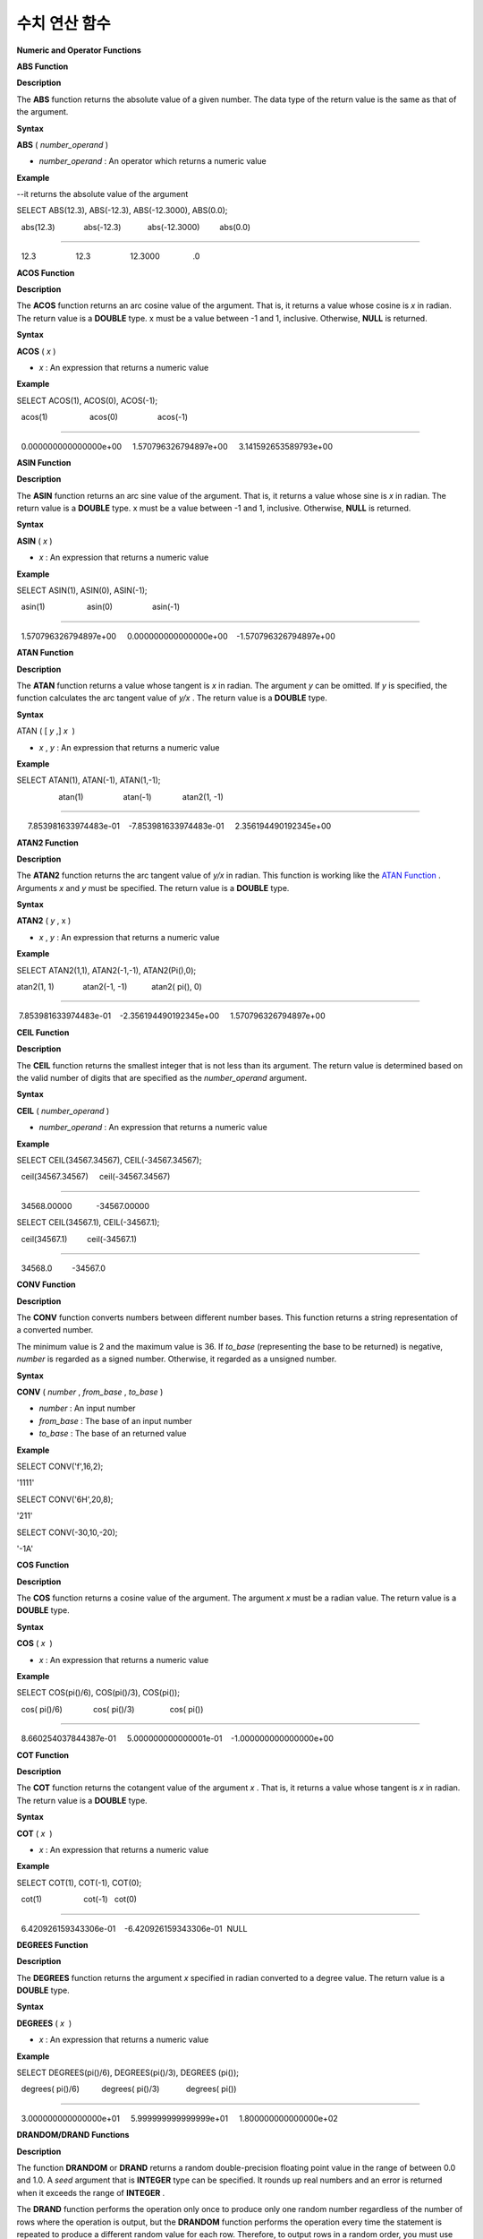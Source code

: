 **************
수치 연산 함수
**************


**Numeric and Operator Functions**

**ABS Function**

**Description**

The
**ABS**
function returns the absolute value of a given number. The data type of the return value is the same as that of the argument.

**Syntax**

**ABS**
(
*number_operand*
)

*   *number_operand*
    : An operator which returns a numeric value



**Example**

--it returns the absolute value of the argument

SELECT ABS(12.3), ABS(-12.3), ABS(-12.3000), ABS(0.0);

  abs(12.3)             abs(-12.3)            abs(-12.3000)         abs(0.0)

================================================================================

  12.3                  12.3                  12.3000               .0

**ACOS Function**

**Description**

The
**ACOS**
function returns an arc cosine value of the argument. That is, it returns a value whose cosine is
*x*
in radian. The return value is a
**DOUBLE**
type. x must be a value between -1 and 1, inclusive. Otherwise,
**NULL**
is returned.

**Syntax**

**ACOS**
(
*x*
)

*   *x*
    : An expression that returns a numeric value



**Example**

SELECT ACOS(1), ACOS(0), ACOS(-1);

  acos(1)                   acos(0)                  acos(-1)

==================================================================================

  0.000000000000000e+00     1.570796326794897e+00     3.141592653589793e+00

**ASIN Function**

**Description**

The
**ASIN**
function returns an arc sine value of the argument. That is, it returns a value whose sine is
*x*
in radian. The return value is a
**DOUBLE**
type. x must be a value between -1 and 1, inclusive. Otherwise,
**NULL**
is returned.

**Syntax**

**ASIN**
(
*x*
)

*   *x*
    : An expression that returns a numeric value



**Example**

SELECT ASIN(1), ASIN(0), ASIN(-1);

  asin(1)                   asin(0)                  asin(-1)

==============================================================================

  1.570796326794897e+00     0.000000000000000e+00    -1.570796326794897e+00

**ATAN Function**

**Description**

The
**ATAN**
function returns a value whose tangent is
*x*
in radian. The argument
*y*
can be omitted. If
*y*
is specified, the function calculates the arc tangent value of
*y/x*
. The return value is a
**DOUBLE**
type.

**Syntax**

ATAN ( [
*y*
,]
*x*
 )

*   *x*
    ,
    *y*
    : An expression that returns a numeric value



**Example**

SELECT ATAN(1), ATAN(-1), ATAN(1,-1);

 

                   atan(1)                  atan(-1)              atan2(1, -1)

==============================================================================

     7.853981633974483e-01    -7.853981633974483e-01     2.356194490192345e+00

**ATAN2 Function**

**Description**

The
**ATAN2**
function returns the arc tangent value of
*y/x*
in radian. This function is working like the
`ATAN Function <#syntax_syntax_operator_numfunc_a_152>`_
. Arguments
*x*
and
*y*
must be specified. The return value is a
**DOUBLE**
type.

**Syntax**

**ATAN2**
(
*y*
, x )

*   *x*
    ,
    *y*
    : An expression that returns a numeric value



**Example**

SELECT ATAN2(1,1), ATAN2(-1,-1), ATAN2(Pi(),0);

 

atan2(1, 1)             atan2(-1, -1)           atan2( pi(), 0)

==============================================================================

 7.853981633974483e-01    -2.356194490192345e+00     1.570796326794897e+00

**CEIL Function**

**Description**

The
**CEIL**
function returns the smallest integer that is not less than its argument. The return value is determined based on the valid number of digits that are specified as the
*number_operand*
argument.

**Syntax**

**CEIL**
(
*number_operand*
)

*   *number_operand*
    : An expression that returns a numeric value



**Example**

SELECT CEIL(34567.34567), CEIL(-34567.34567);

  ceil(34567.34567)     ceil(-34567.34567)

============================================

  34568.00000           -34567.00000

 

SELECT CEIL(34567.1), CEIL(-34567.1);

  ceil(34567.1)         ceil(-34567.1)

=============================

  34568.0         -34567.0

**CONV Function**

**Description**

The
**CONV**
function converts numbers between different number bases. This function returns a string representation of a converted number.

The minimum value is 2 and the maximum value is 36. If
*to_base*
(representing the base to be returned) is negative,
*number*
is regarded as a signed number. Otherwise, it regarded as a unsigned number.

**Syntax**

**CONV**
(
*number*
,
*from_base*
,
*to_base*
)

*   *number*
    : An input number



*   *from_base*
    : The base of an input number



*   *to_base*
    : The base of an returned value



**Example**

SELECT CONV('f',16,2);

'1111'

SELECT CONV('6H',20,8);

'211'

SELECT CONV(-30,10,-20);

'-1A'

**COS Function**

**Description**

The
**COS**
function returns a cosine value of the argument. The argument
*x*
must be a radian value. The return value is a
**DOUBLE**
type.

**Syntax**

**COS**
(
*x*
 )

*   *x*
    : An expression that returns a numeric value



**Example**

SELECT COS(pi()/6), COS(pi()/3), COS(pi());

  cos( pi()/6)              cos( pi()/3)                cos( pi())

==============================================================================

  8.660254037844387e-01     5.000000000000001e-01    -1.000000000000000e+00

**COT Function**

**Description**

The
**COT**
function returns the cotangent value of the argument
*x*
. That is, it returns a value whose tangent is
*x*
in radian. The return value is a
**DOUBLE**
type.

**Syntax**

**COT**
(
*x*
 )

*   *x*
    : An expression that returns a numeric value



**Example**

SELECT COT(1), COT(-1), COT(0);

  cot(1)                   cot(-1)   cot(0)

==========================================================================

  6.420926159343306e-01    -6.420926159343306e-01  NULL

**DEGREES Function**

**Description**

The
**DEGREES**
function returns the argument
*x*
specified in radian converted to a degree value. The return value is a
**DOUBLE**
type.

**Syntax**

**DEGREES**
(
*x*
 )

*   *x*
    : An expression that returns a numeric value



**Example**

SELECT DEGREES(pi()/6), DEGREES(pi()/3), DEGREES (pi());

  degrees( pi()/6)          degrees( pi()/3)            degrees( pi())

==============================================================================

  3.000000000000000e+01     5.999999999999999e+01     1.800000000000000e+02

**DRANDOM/DRAND Functions**

**Description**

The function
**DRANDOM**
or
**DRAND**
returns a random double-precision floating point value in the range of between 0.0 and 1.0. A
*seed*
argument that is
**INTEGER**
type can be specified. It rounds up real numbers and an error is returned when it exceeds the range of
**INTEGER**
.

The
**DRAND**
function performs the operation only once to produce only one random number regardless of the number of rows where the operation is output, but the
**DRANDOM**
function performs the operation every time the statement is repeated to produce a different random value for each row. Therefore, to output rows in a random order, you must use the
**DRANDOM**
function in the
**ORDER BY**
clause.

To obtain a random integer value, use the
`RANDOM/RAND Functions <#syntax_syntax_operator_numfunc_r_2051>`_
.

**Syntax**

**DRANDOM**
( [
*seed*
] )

**DRAND**
( [
*seed*
] )

**Example**

SELECT DRAND(), DRAND(1), DRAND(1.4);

                   drand()                  drand(1)                drand(1.4)

==============================================================================

    2.849646518006921e-001    4.163034446537495e-002    4.163034446537495e-002

 

SELECT * FROM rand_tbl;

           id  name

===================================

            1  'a'

            2  'b'

            3  'c'

            4  'd'

            5  'e'

            6  'f'

            7  'g'

            8  'h'

            9  'i'

           10  'j'

 

--drandom() returns random values on every row

SELECT DRAND(), DRANDOM() FROM rand_tbl;

   drand()                 drandom()

==============================================================================

   7.638782921842098e-001    1.018707846308786e-001

   7.638782921842098e-001    3.191320535905026e-001

   7.638782921842098e-001    3.461714529862361e-001

   7.638782921842098e-001    6.791894283883175e-001

   7.638782921842098e-001    4.533829767754143e-001

   7.638782921842098e-001    1.714224677266762e-001

   7.638782921842098e-001    1.698049867244484e-001

   7.638782921842098e-001    4.507583849604786e-002

   7.638782921842098e-001    5.279091769157994e-001

   7.638782921842098e-001    7.021088290047914e-001

 

--selecting rows in random order

SELECT * FROM rand_tbl ORDER BY DRANDOM();

           id  name

===================================

            6  'f'

            2  'b'

            7  'g'

            8  'h'

            1  'a'

            4  'd'

           10  'j'

            9  'i'

            5  'e'

            3  'c'

**EXP Function**

**Description**

The
**EXP**
function returns e
x
(the base of natural logarithm) raised to a power.

**Syntax**

**EXP**
(
*x*
)

*   *x*
    : An operator which returns a numeric value



**Example**

SELECT EXP(1), EXP(0);

  exp(1)                    exp(0)

====================================================

  2.718281828459045e+000 1.000000000000000e+000

 

SELECT EXP(-1), EXP(2.00);

  exp(-1)                 exp(2.00)

====================================================

  3.678794411714423e-001 7.389056098930650e+000

**FLOOR Function**

**Description**

The
**FLOOR**
function returns the largest integer that is not greater than its argument. The data type of the return value is the same as that of the argument.

**Syntax**

**FLOOR**
(
*number_operand*
)

*   *number_operand*
    : An operator which returns a numeric value



**Example**

--it returns the largest integer less than or equal to the arguments

SELECT FLOOR(34567.34567), FLOOR(-34567.34567);

  floor(34567.34567)    floor(-34567.34567)

============================================

  34567.00000           -34568.00000

 

SELECT FLOOR(34567), FLOOR(-34567);

  floor(34567)   floor(-34567)

=============================

         34567         -34567

**GREATEST Function**

**Description**

The
**GREATEST**
function compares more than one expression specified as parameters and returns the greatest value. If only one expression has been specified, the expression is returned because there is no expression to be compared with.

Therefore, more than one expression that is specified as parameters must be of the type that can be compared with each other. If the types of the specified parameters are identical, so are the types of the return values; if they are different, the type of the return value becomes a convertible common data type.

That is, the
**GREATEST**
function compares the values of column 1, column 2 and column 3 in the same row and returns the greatest value while the
**MAX**
function compares the values of column in all result rows and returns the greatest value.

**Syntax**

**GREATEST**
(
*expression*
[,
*expression*
]* )

*   *expression*
    : Specifies more than one expression. Their types must be comparable each other. One of the arguments is
    **NULL**
    ,
    **NULL**
    is returned.



**Example**

The following example shows how to retrieve the number of every medals and the highest number that Korea won in the
*demodb*
database.

SELECT gold, silver , bronze, GREATEST (gold, silver, bronze) FROM participant

WHERE nation_code = 'KOR';

         gold       silver       bronze  greatest(gold, silver, bronze)

=======================================================================

            9           12            9                              12

            8           10           10                              10

            7           15            5                              15

           12            5           12                              12

           12           10           11                              12

**HEX Function**

**Description**

The
**HEX**
function returns a decimal string if a hexadecimal string is specified as an argument; it returns a hexadecimal string if a decimal string is specified as an argument. If a number is specified as an argument, it returns a value like CONV(num, 10, 16).

**Syntax**

**HEX**
(
*str*
)

**HEX**
(
*num*
)

*   *str*
    : A hexadecimal string



*   *num*
    : A decimal string



**Example**

SELECT HEX('ab'), HEX(128), CONV(HEX(128), 16, 10);

hex('ab')             hex(128)              conv(hex(128), 16, 10)

==================================================================

  '6162'                '80'                  '128'

**LEAST Function**

**Description**

The
**LEAST**
function compares more than one expression specified as parameters and returns the smallest value. If only one expression has been specified, the expression is returned because there is no expression to be compared with.

Therefore, more than one expression that is specified as parameters must be of the type that can be compared with each other. If the types of the specified parameters are identical, so are the types of the return values; if they are different, the type of the return value becomes a convertible common data type.

That is, the
**LEAST**
function compares the values of column 1, column 2 and column 3 in the same row and returns the smallest value while the
**MIN**
function compares the values of column in all result rows and returns the smallest value. 

**Syntax**

**LEAST**
(
*expression*
[,
*expression*
]* )

*   *expression*
    : Specifies more than one expression. Their types must be comparable each other. One of the arguments is
    **NULL**
    ,
    **NULL**
    is returned.



**Example**

The following example shows how to retrieve the number of every medals and the lowest number that Korea won in the
*demodb*
database.

SELECT gold, silver , bronze, LEAST(gold, silver, bronze) FROM participant

WHERE nation_code = 'KOR';

         gold       silver       bronze  least(gold, silver, bronze)

====================================================================

            9           12            9                            9

            8           10           10                            8

            7           15            5                            5

           12            5           12                            5

           12           10           11                           10

**LN Function**

**Description**

The
**LN**
function returns the natural log value (base = e) of an antilogarithm
*x*
. The return value is a
**DOUBLE**
type. If the antilogarithm is 0 or a negative number, an error is returned.

**Syntax**

**LN**
(
*x*
 )

*   *x*
    : An expression that returns a positive number



**Example**

SELECT ln(1), ln(2.72);

     ln(1)                     ln(2.72)

=====================================================

     0.000000000000000e+00     1.000631880307906e+00

**LOG2 Function**

**Description**

The
**LOG2**
function returns a log value whose antilogarithm is
*x*
and base is 2. The return value is a
**DOUBLE**
type. If the antilogarithm is 0 or a negative number, an error is returned.

**Syntax**

**LOG2**
(
*x*
 )

*   *x*
    : An expression that returns a positive number



**Example**

SELECT log2(1), log2(8);

     log2(1)                   log2(8)

======================================================

     0.000000000000000e+00     3.000000000000000e+00  

**LOG10 Function**

**Description**

The
**LOG10**
function returns the common log value of an antilogarithm
*x*
. The return value is a
**DOUBLE**
type. If the antilogarithm is 0 or a negative number, an error is returned.

**Syntax**

**LOG10**
(
*x*
 )

*   *x*
    : An expression that returns a positive number



**Example**

SELECT log10(1), log10(1000);

     log10(1)                  log10(1000)

====================================================

     0.000000000000000e+00     3.000000000000000e+00

**MOD Function**

**Description**

The
**MOD**
function returns the remainder of the first parameter
*m*
divided by the second parameter
*n*
. If
*n*
is 0,
*m*
is returned without the division operation being performed.

Note that if the dividend, the parameter m of the
**MOD**
function, is a negative number, the function operates differently from a typical operation (classical modulus) method.

**Result of MOD**

+-------+-------+---------------+-----------------------+
| **m** | **n** | **MOD(m, n)** | **Classical Modulus** |
|       |       |               | **m-n*FLOOR(m/n)**    |
|       |       |               |                       |
+-------+-------+---------------+-----------------------+
| 11    | 4     | 3             | 3                     |
|       |       |               |                       |
+-------+-------+---------------+-----------------------+
| 11    | -4    | 3             | -1                    |
|       |       |               |                       |
+-------+-------+---------------+-----------------------+
| -11   | 4     | -3            | 1                     |
|       |       |               |                       |
+-------+-------+---------------+-----------------------+
| -11   | -4    | -3            | -3                    |
|       |       |               |                       |
+-------+-------+---------------+-----------------------+
| 11    | 0     | 11            | Divided by 0 error    |
|       |       |               |                       |
+-------+-------+---------------+-----------------------+

**Syntax**

**MOD**
(
*m*
,
*n*
)

*   *m*
    : Represents a dividend. It is an expression that returns a numeric value.



*   *n*
    : Represents a divisor. It is an expression that returns a numeric value.



**Example**

--it returns the reminder of m divided by n

SELECT MOD(11, 4), MOD(11, -4), MOD(-11, 4), MOD(-11, -4), MOD(11,0);

    mod(11, 4)   mod(11, -4)   mod(-11, 4)   mod(-11, -4)   mod(11, 0)

=====================================================================

            3             3            -3             -3           11

 

SELECT MOD(11.0, 4), MOD(11.000, 4), MOD(11, 4.0), MOD(11, 4.000);

  mod(11.0, 4)          mod(11.000, 4)        mod(11, 4.0)          mod(11, 4.000)

=========================================================================

  3.0                   3.000                 3.0                   3.000

**PI Function**

**Description**

The
**PI**
function returns the π value of type
**DOUBLE**
.

**Syntax**

**PI**
()

**Example**

SELECT PI(), PI()/2;

     pi()                      pi()/2

====================================================

     3.141592653589793e+00     1.570796326794897e+00

**POW/POWER Functions**

**Description**

The
**POW**
function returns
*x*
to the power of
*y*
. The functions
**POW**
and
**POWER**
are used interchangeably. The return value is a
**DOUBLE**
type.

**Syntax**

**POW**
(
*x*
,
*y*
)

**POWER**
(
*x*
,
*y*
)

*   *x*
    : It represents the base. It is an expression that returns a numeric value. An expression that returns a numeric value.



*   *y*
    : It represents the exponent. An expression that returns a numeric value. If the base is a negative number, an integer must specified as the exponent.



**Example**

SELECT POWER(2, 5), POWER(-2, 5), POWER(0, 0), POWER(1,0);

 power(2, 5)            power(-2, 5)           power(0, 0)           power(1, 0)

======================================================================================

 3.200000000000000e+01    -3.200000000000000e+01     1.000000000000000e+00     1.000000000000000e+00

 

--it returns an error when the negative base is powered by a non-int exponent

SELECT POWER(-2, -5.1), POWER(-2, -5.1);

 

ERROR

**RADIANS Function**

**Description**

The
**RADIANS**
function returns the argument
*x*
specified in degrees converted to a radian value. The return value is a
**DOUBLE**
type.

**Syntax**

RADIANS (
*x*
 )

*   *x*
    : An expression that returns a numeric value



**Example**

SELECT RADIANS(90), RADIANS(180), RADIANS(360);

     radians(90)               radians(180)              radians(360)

==============================================================================

     1.570796326794897e+00     3.141592653589793e+00     6.283185307179586e+00

**RANDOM/RAND Functions**

**Description**

The function
**RANDOM**
or
**RAND**
returns any integer value, which is greater than or equal to 0 and less than 2
31
, and a
*seed*
argument that is
**INTEGER**
type can be specified. It rounds up real numbers and an error is returned when it exceeds the range of
**INTEGER**
.

The
**RAND**
function performs the operation only once to produce only one random number regardless of the number of rows where the operation is output, but the
**RANDOM**
function performs the operation every time the statement is repeated to produce a different random value for each row. Therefore, to output rows in a random order, you must use the
**RANDOM**
function.

To obtain a random real number, use the
`DRANDOM/DRAND Functions <#syntax_syntax_operator_numfunc_d_2252>`_
.

**Syntax**

**RANDOM**
( [
*seed*
] )

**RAND**
( [
*seed*
] )

**Example**

SELECT RAND(), RAND(1), RAND(1.4);

       rand()      rand(1)    rand(1.4)

=======================================

   1526981144     89400484     89400484

 

--creating a new table

SELECT * FROM rand_tbl;

           id  name

===================================

            1  'a'

            2  'b'

            3  'c'

            4  'd'

            5  'e'

            6  'f'

            7  'g'

            8  'h'

            9  'i'

           10  'j'

 

--random() returns random values on every row

SELECT RAND(),RANDOM() FROM rand_tbl;

       rand()       random()

============================

   2078876566     1753698891

   2078876566     1508854032

   2078876566      625052132

   2078876566      279624236

   2078876566     1449981446

   2078876566     1360529082

   2078876566     1563510619

   2078876566     1598680194

   2078876566     1160177096

   2078876566     2075234419

 

 

--selecting rows in random order

SELECT * FROM rand_tbl ORDER BY RANDOM();

           id  name

===================================

            6  'f'

            1  'a'

            5  'e'

            4  'd'

            2  'b'

            7  'g'

           10  'j'

            9  'i'

            3  'c'

            8  'h'

**ROUND Function**

**Description**

The
**ROUND**
function returns the specified argument,
*number_operand*
, rounded to the number of places after the decimal point specified by the
*integer*
. If the
*integer*
argument is a negative number, it rounds to a place before the decimal point, that is, at the integer part.

**Syntax**

**ROUND**
(
*number_operand*
,
*integer*
)

*   *number_operand*
    : An expression that returns a numeric value



*   *integer*
    : Specifies the place to round to. If a positive integer
    *n*
    is specified, the number is represented to the nth place after the decimal point; if a negative integer
    *n*
    is specified, the number is rounded to the
    *n*
    th place before the decimal point.



*   The return value has the same type as the
    *number_operand*
    .



**Example**

--it rounds a number to one decimal point when the second argument is omitted

SELECT ROUND(34567.34567), ROUND(-34567.34567);

  round(34567.34567, 0)   round(-34567.34567, 0)

============================================

  34567.00000           -34567.00000

 

 

--it rounds a number to three decimal point

SELECT ROUND(34567.34567, 3), ROUND(-34567.34567, 3)  FROM db_root;

 round(34567.34567, 3)   round(-34567.34567, 3)

============================================

  34567.34600           -34567.34600

 

--it rounds a number three digit to the left of the decimal point

SELECT ROUND(34567.34567, -3), ROUND(-34567.34567, -3);

 round(34567.34567, -3)   round(-34567.34567, -3)

============================================

  35000.00000           -35000.00000

**SIGN Function**

**Description**

The
**SIGN**
function returns the sign of a given number. It returns 1 for a positive value, -1 for a negative value, and 0 for zero.

**Syntax**

**SIGN**
(
*number_operand*
)

*   *number_operand*
    : An operator which returns a numeric value



**Example**

--it returns the sign of the argument

 

SELECT SIGN(12.3), SIGN(-12.3), SIGN(0);

    sign(12.3)   sign(-12.3)      sign(0)

========================================

            1            -1            0

**SIN Function**

**Description**

The
**SIN**
function returns a sine value of the parameter. The argument
*x*
must be a radian value. The return value is a
**DOUBLE**
type.

**Syntax**

**SIN**
(
*x*
 )

*   *x*
    : An expression that returns a numeric value



**Example**

SELECT SIN(pi()/6), SIN(pi()/3), SIN(pi());

     sin( pi()/6)              sin( pi()/3)              sin( pi())

==============================================================================

     4.999999999999999e-01     8.660254037844386e-01     1.224646799147353e-16

**SQRT Function**

**Description**

The
**SQRT**
function returns the square root of
*x*
as a
**DOUBLE**
type.

**Syntax**

**SQRT**
(
*x*
 )

*   *x*
    : An expression that returns a numeric value. An error is returned if this value is a negative number.



**Example**

SELECT SQRT(4), SQRT(16.0);

     sqrt(4)                   sqrt(16.0)

====================================================

     2.000000000000000e+00     4.000000000000000e+00

**TAN Function**

**Description**

The
**TAN**
function returns a tangent value of the argument. The argument
*x*
must be a radian value. The return value is a
**DOUBLE**
type.  

**Syntax**

**TAN**
(
*x*
 )

*   *x*
    : An expression that returns a numeric value



**Example**

SELECT TAN(pi()/6), TAN(pi()/3), TAN(pi()/4);

     tan( pi()/6)              tan( pi()/3)              tan( pi()/4)

==============================================================================

     5.773502691896257e-01     1.732050807568877e+00     9.999999999999999e-01

**TRUNC/TRUNCATE Functions**

**Description**

The function
**TRUNC**
or
**TRUNCATE**
truncates the numbers of the specified argument
*x*
to the right of the
*dec*
position. If the
*dec*
argument is a negative number, it displays 0s to the
*dec-*
th position left to the decimal point. Note that the
*dec*
argument of the
**TRUNC**
function can be omitted, but that of the
**TRUNCATE**
function cannot be omitted.
If the
*dec*
argument is a negative number, it displays 0s to the
*dec*
-th position left to the decimal point. The number of digits of the return value to be represented follows the argument
*x*
.

**Syntax**

**TRUNC**
(
*x*
[,
*dec*
] )

**TRUNCATE**
(
*x*
,
*dec*
)

*   *x*
    : An expression that returns a numeric value



*   *dec*
    : The place to be truncated is specified. If a positive integer
    *n*
    is specified, the number is represented to the
    *n-*
    th place after the decimal point; if a negative integer
    *n*
    is specified, the number is truncated to the
    *n-*
    th place before the decimal point. It truncates to the first place after the decimal point if the
    *dec*
    argument is 0 or omitted. Note that the
    *dec*
    argument cannot be omitted in the
    **TRUNCATE**
    function.



**Example**

--it returns a number truncated to 0 places

SELECT TRUNC(34567.34567), TRUNCATE(34567.34567, 0);

  trunc(34567.34567, 0)   trunc(34567.34567, 0)

============================================

  34567.00000            34567.00000

 

--it returns a number truncated to three decimal places

SELECT TRUNC(34567.34567, 3), TRUNC(-34567.34567, 3);

  trunc(34567.34567, 3)   trunc(-34567.34567, 3)

============================================

  34567.34500           -34567.34500

 

--it returns a number truncated to three digits left of the decimal point

SELECT TRUNC(34567.34567, -3), TRUNC(-34567.34567, -3);

  trunc(34567.34567, -3)   trunc(-34567.34567, -3)

============================================

  34000.00000           -34000.00000
